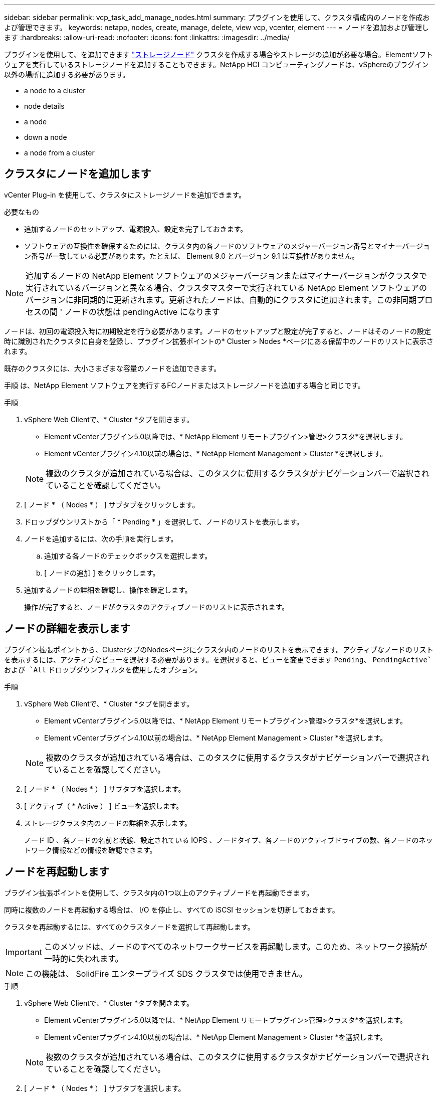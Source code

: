 ---
sidebar: sidebar 
permalink: vcp_task_add_manage_nodes.html 
summary: プラグインを使用して、クラスタ構成内のノードを作成および管理できます。 
keywords: netapp, nodes, create, manage, delete, view vcp, vcenter, element 
---
= ノードを追加および管理します
:hardbreaks:
:allow-uri-read: 
:nofooter: 
:icons: font
:linkattrs: 
:imagesdir: ../media/


[role="lead"]
プラグインを使用して、を追加できます https://docs.netapp.com/us-en/hci/docs/concept_hci_nodes.html#storage-nodes["ストレージノード"] クラスタを作成する場合やストレージの追加が必要な場合。Elementソフトウェアを実行しているストレージノードを追加することもできます。NetApp HCI コンピューティングノードは、vSphereのプラグイン以外の場所に追加する必要があります。

*  a node to a cluster
*  node details
*  a node
*  down a node
*  a node from a cluster




== クラスタにノードを追加します

vCenter Plug-in を使用して、クラスタにストレージノードを追加できます。

.必要なもの
* 追加するノードのセットアップ、電源投入、設定を完了しておきます。
* ソフトウェアの互換性を確保するためには、クラスタ内の各ノードのソフトウェアのメジャーバージョン番号とマイナーバージョン番号が一致している必要があります。たとえば、 Element 9.0 とバージョン 9.1 は互換性がありません。



NOTE: 追加するノードの NetApp Element ソフトウェアのメジャーバージョンまたはマイナーバージョンがクラスタで実行されているバージョンと異なる場合、クラスタマスターで実行されている NetApp Element ソフトウェアのバージョンに非同期的に更新されます。更新されたノードは、自動的にクラスタに追加されます。この非同期プロセスの間 ' ノードの状態は pendingActive になります

ノードは、初回の電源投入時に初期設定を行う必要があります。ノードのセットアップと設定が完了すると、ノードはそのノードの設定時に識別されたクラスタに自身を登録し、プラグイン拡張ポイントの* Cluster > Nodes *ページにある保留中のノードのリストに表示されます。

既存のクラスタには、大小さまざまな容量のノードを追加できます。

手順 は、NetApp Element ソフトウェアを実行するFCノードまたはストレージノードを追加する場合と同じです。

.手順
. vSphere Web Clientで、* Cluster *タブを開きます。
+
** Element vCenterプラグイン5.0以降では、* NetApp Element リモートプラグイン>管理>クラスタ*を選択します。
** Element vCenterプラグイン4.10以前の場合は、* NetApp Element Management > Cluster *を選択します。


+

NOTE: 複数のクラスタが追加されている場合は、このタスクに使用するクラスタがナビゲーションバーで選択されていることを確認してください。

. [ ノード * （ Nodes * ） ] サブタブをクリックします。
. ドロップダウンリストから「 * Pending * 」を選択して、ノードのリストを表示します。
. ノードを追加するには、次の手順を実行します。
+
.. 追加する各ノードのチェックボックスを選択します。
.. [ ノードの追加 ] をクリックします。


. 追加するノードの詳細を確認し、操作を確定します。
+
操作が完了すると、ノードがクラスタのアクティブノードのリストに表示されます。





== ノードの詳細を表示します

プラグイン拡張ポイントから、ClusterタブのNodesページにクラスタ内のノードのリストを表示できます。アクティブなノードのリストを表示するには、アクティブなビューを選択する必要があります。を選択すると、ビューを変更できます `Pending`、 `PendingActive`および `All` ドロップダウンフィルタを使用したオプション。

.手順
. vSphere Web Clientで、* Cluster *タブを開きます。
+
** Element vCenterプラグイン5.0以降では、* NetApp Element リモートプラグイン>管理>クラスタ*を選択します。
** Element vCenterプラグイン4.10以前の場合は、* NetApp Element Management > Cluster *を選択します。


+

NOTE: 複数のクラスタが追加されている場合は、このタスクに使用するクラスタがナビゲーションバーで選択されていることを確認してください。

. [ ノード * （ Nodes * ） ] サブタブを選択します。
. [ アクティブ（ * Active ） ] ビューを選択します。
. ストレージクラスタ内のノードの詳細を表示します。
+
ノード ID 、各ノードの名前と状態、設定されている IOPS 、ノードタイプ、各ノードのアクティブドライブの数、各ノードのネットワーク情報などの情報を確認できます。





== ノードを再起動します

プラグイン拡張ポイントを使用して、クラスタ内の1つ以上のアクティブノードを再起動できます。

同時に複数のノードを再起動する場合は、 I/O を停止し、すべての iSCSI セッションを切断しておきます。

クラスタを再起動するには、すべてのクラスタノードを選択して再起動します。


IMPORTANT: このメソッドは、ノードのすべてのネットワークサービスを再起動します。このため、ネットワーク接続が一時的に失われます。


NOTE: この機能は、 SolidFire エンタープライズ SDS クラスタでは使用できません。

.手順
. vSphere Web Clientで、* Cluster *タブを開きます。
+
** Element vCenterプラグイン5.0以降では、* NetApp Element リモートプラグイン>管理>クラスタ*を選択します。
** Element vCenterプラグイン4.10以前の場合は、* NetApp Element Management > Cluster *を選択します。


+

NOTE: 複数のクラスタが追加されている場合は、このタスクに使用するクラスタがナビゲーションバーで選択されていることを確認してください。

. [ ノード * （ Nodes * ） ] サブタブを選択します。
+
.. アクティブ * ビューで、再起動する各ノードのチェックボックスを選択します。
.. [* アクション * ] をクリックします。
.. 「 * Restart * 」を選択します。


. 操作を確定します。




== ノードをシャットダウン

Plug-in拡張ポイントを使用して、クラスタ内の1つ以上のアクティブノードをシャットダウンできます。クラスタをシャットダウンするには、すべてのクラスタノードを選択して同時にシャットダウンします。

同時に複数のノードを再起動する場合は、 I/O を停止し、すべての iSCSI セッションを切断しておきます。

.このタスクについて

NOTE: この機能は、 SolidFire エンタープライズ SDS クラスタでは使用できません。

.手順
. vSphere Web Clientで、* Cluster *タブを開きます。
+
** Element vCenterプラグイン5.0以降では、* NetApp Element リモートプラグイン>管理>クラスタ*を選択します。
** Element vCenterプラグイン4.10以前の場合は、* NetApp Element Management > Cluster *を選択します。


+

NOTE: 複数のクラスタが追加されている場合は、このタスクに使用するクラスタがナビゲーションバーで選択されていることを確認してください。

. [ ノード * （ Nodes * ） ] サブタブを選択します。
+
.. アクティブ * ビューで、シャットダウンする各ノードのチェックボックスを選択します。
.. [* アクション * ] をクリックします。
.. 「 * Shutdown * 」を選択します。


. 操作を確定します。



NOTE: ノードが何らかの理由でシャットダウン状態になって 5 分半以上が経過すると、 NetApp Element ソフトウェアはノードが再びクラスタに参加することはないと判断します。Double Helix データ保護は、レプリケートされた個々のブロックを別のノードに書き込んでデータをレプリケートするタスクを開始します。ノードがシャットダウンしていた時間によっては、ノードがオンラインに戻ったあとにドライブを再度クラスタに追加する必要があります。



== クラスタからノードを削除します

ノードのストレージが不要になったときや、ノードのメンテナンスが必要なときは、サービスを中断することなくクラスタからノードを削除できます。

ノード内のすべてのドライブをクラスタから削除しておきます。RemoveDrives プロセスが完了してすべてのデータがノードから移行されるまで、ノードを削除することはできません。

NetApp Element クラスタでのFC接続には、少なくとも2つのFCノードが必要です。FCノードが1つしか接続されていない場合は、クラスタに別のFCノードを追加するまでイベントログにアラートが記録されます。これは、すべてのFCネットワークトラフィックが1つのFCノードでのみ処理を続けている場合でも同様です。

.手順
. vSphere Web Clientで、* Cluster *タブを開きます。
+
** Element vCenterプラグイン5.0以降では、* NetApp Element リモートプラグイン>管理>クラスタ*を選択します。
** Element vCenterプラグイン4.10以前の場合は、* NetApp Element Management > Cluster *を選択します。


+

NOTE: 複数のクラスタが追加されている場合は、このタスクに使用するクラスタがナビゲーションバーで選択されていることを確認してください。

. [ ノード * （ Nodes * ） ] サブタブを選択します。
. 1 つ以上のノードを削除するには、次の手順を実行します。
+
.. アクティブ * ビューで、削除する各ノードのチェックボックスを選択します。
.. [* アクション * ] をクリックします。
.. 「 * 削除」を選択します。


. 操作を確定します。
+
クラスタから削除したノードがすべて Pending 状態のノードのリストに表示されます。





== 詳細については、こちらをご覧ください

* https://docs.netapp.com/us-en/hci/index.html["NetApp HCI のドキュメント"^]
* https://www.netapp.com/data-storage/solidfire/documentation["SolidFire and Element Resources ページにアクセスします"^]

